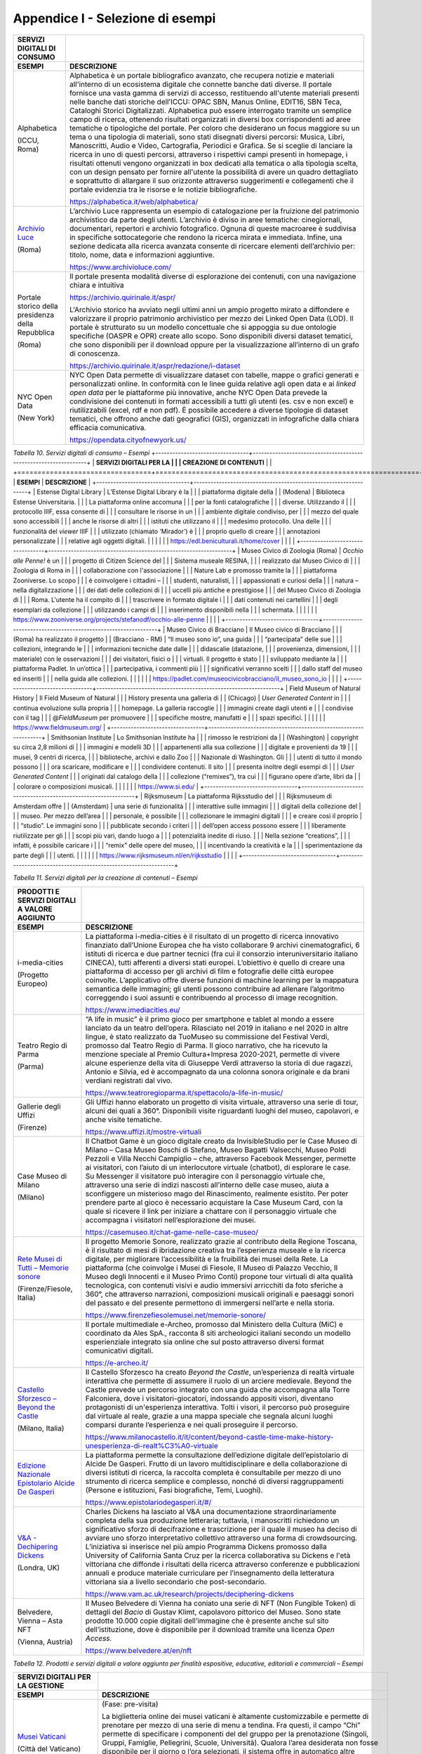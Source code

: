 Appendice I - Selezione di esempi
=================================

+-----------------------------------------+--------------------------------------------------------+
| **SERVIZI DIGITALI DI CONSUMO**         |                                                        |
+=========================================+========================================================+
| **ESEMPI**                              | **DESCRIZIONE**                                        |
+-----------------------------------------+--------------------------------------------------------+
| Alphabetica                             | Alphabetica è un portale                               |
|                                         | bibliografico avanzato, che                            |
| (ICCU, Roma)                            | recupera notizie e materiali                           |
|                                         | all'interno di un ecosistema                           |
|                                         | digitale che connette banche dati                      |
|                                         | diverse. Il portale fornisce una                       |
|                                         | vasta gamma di servizi di                              |
|                                         | accesso, restituendo all'utente                        |
|                                         | materiali presenti nelle banche                        |
|                                         | dati storiche dell’ICCU: OPAC                          |
|                                         | SBN, Manus Online, EDIT16, SBN                         |
|                                         | Teca, Cataloghi Storici                                |
|                                         | Digitalizzati. Alphabetica può                         |
|                                         | essere interrogato tramite un                          |
|                                         | semplice campo di ricerca,                             |
|                                         | ottenendo risultati organizzati                        |
|                                         | in diversi box corrispondenti ad                       |
|                                         | aree tematiche o tipologiche del                       |
|                                         | portale. Per coloro che                                |
|                                         | desiderano un focus maggiore su                        |
|                                         | un tema o una tipologia di                             |
|                                         | materiali, sono stati disegnati                        |
|                                         | diversi percorsi: Musica, Libri,                       |
|                                         | Manoscritti, Audio e Video,                            |
|                                         | Cartografia, Periodici e Grafica.                      |
|                                         | Se si sceglie di lanciare la                           |
|                                         | ricerca in uno di questi                               |
|                                         | percorsi, attraverso i rispettivi                      |
|                                         | campi presenti in homepage, i                          |
|                                         | risultati ottenuti vengono                             |
|                                         | organizzati in box dedicati alla                       |
|                                         | tematica o alla tipologia scelta,                      |
|                                         | con un design pensato per fornire                      |
|                                         | all'utente la possibilità di                           |
|                                         | avere un quadro dettagliato e                          |
|                                         | soprattutto di allargare il suo                        |
|                                         | orizzonte attraverso suggerimenti                      |
|                                         | e collegamenti che il portale                          |
|                                         | evidenzia tra le risorse e le                          |
|                                         | notizie bibliografiche.                                |
|                                         |                                                        |
|                                         | https://alphabetica.it/web/alphabetica/                |
|                                         |                                                        |
+-----------------------------------------+--------------------------------------------------------+
| `Archivio                               | L’archivio Luce rappresenta un                         |
| Luce <https://www.archivioluce.com/>`__ | esempio di catalogazione per la                        |
|                                         | fruizione del patrimonio                               |
| (Roma)                                  | archivistico da parte degli                            |
|                                         | utenti. L’archivio è diviso in                         |
|                                         | aree tematiche: cinegiornali,                          |
|                                         | documentari, repertori e archivio                      |
|                                         | fotografico. Ognuna di queste                          |
|                                         | macroaree è suddivisa in                               |
|                                         | specifiche sottocategorie che                          |
|                                         | rendono la ricerca mirata e                            |
|                                         | immediata. Infine, una sezione                         |
|                                         | dedicata alla ricerca avanzata                         |
|                                         | consente di ricercare elementi                         |
|                                         | dell’archivio per: titolo, nome,                       |
|                                         | data e informazioni aggiuntive.                        |
|                                         |                                                        |
|                                         | https://www.archivioluce.com/                          |
+-----------------------------------------+--------------------------------------------------------+
| Portale storico della presidenza        | Il portale presenta modalità                           |
| della Repubblica                        | diverse di esplorazione dei                            |
|                                         | contenuti, con una navigazione                         |
| (Roma)                                  | chiara e intuitiva                                     |
|                                         |                                                        |
|                                         | https://archivio.quirinale.it/aspr/                    |
|                                         |                                                        |
|                                         | L'Archivio storico ha avviato                          |
|                                         | negli ultimi anni un ampio                             |
|                                         | progetto mirato a diffondere e                         |
|                                         | valorizzare il proprio patrimonio                      |
|                                         | archivistico per mezzo dei Linked                      |
|                                         | Open Data (LOD). Il portale è                          |
|                                         | strutturato su un modello                              |
|                                         | concettuale che si appoggia su                         |
|                                         | due ontologie specifiche (OASPR e                      |
|                                         | OPR) create allo scopo. Sono                           |
|                                         | disponibili diversi dataset                            |
|                                         | tematici, che sono disponibili                         |
|                                         | per il download oppure per la                          |
|                                         | visualizzazione all’interno di un                      |
|                                         | grafo di conoscenza.                                   |
|                                         |                                                        |
|                                         | https://archivio.quirinale.it/aspr/redazione/i-dataset |
|                                         |                                                        |
|                                         |                                                        |
+-----------------------------------------+--------------------------------------------------------+
| NYC Open Data                           | NYC Open Data permette di                              |
|                                         | visualizzare dataset con tabelle,                      |
| (New York)                              | mappe o grafici generati e                             |
|                                         | personalizzati online. In                              |
|                                         | conformità con le linee guida                          |
|                                         | relative agli open data e ai                           |
|                                         | *linked open data* per le                              |
|                                         | piattaforme più innovative, anche                      |
|                                         | NYC Open Data prevede la                               |
|                                         | condivisione dei contenuti in                          |
|                                         | formati accessibili a tutti gli                        |
|                                         | utenti (es. csv e non excel) e                         |
|                                         | riutilizzabili (excel, rdf e non                       |
|                                         | pdf). È possibile accedere a                           |
|                                         | diverse tipologie di dataset                           |
|                                         | tematici, che offrono anche dati                       |
|                                         | geografici (GIS), organizzati in                       |
|                                         | infografiche dalla chiara                              |
|                                         | efficacia comunicativa.                                |
|                                         |                                                        |
|                                         | https://opendata.cityofnewyork.us/                     |
|                                         |                                                        |
+-----------------------------------------+--------------------------------------------------------+

*Tabella 10. Servizi digitali di consumo – Esempi*
+---------------------------------+-----------------------------------------------------------------+
| **SERVIZI DIGITALI PER LA       |                                                                 |
| CREAZIONE DI CONTENUTI**        |                                                                 |
+=================================+=================================================================+
| **ESEMPI**                      | **DESCRIZIONE**                                                 |
+---------------------------------+-----------------------------------------------------------------+
| Estense Digital Library         | L’Estense Digital Library è la                                  |
|                                 | piattaforma digitale della                                      |
| (Modena)                        | Biblioteca Estense Universitaria.                               |
|                                 | La piattaforma online accomuna                                  |
|                                 | per la fonti catalografiche                                     |
|                                 | diverse. Utilizzando il                                         |
|                                 | protocollo IIIF, essa consente di                               |
|                                 | consultare le risorse in un                                     |
|                                 | ambiente digitale condiviso, per                                |
|                                 | mezzo del quale sono accessibili                                |
|                                 | anche le risorse di altri                                       |
|                                 | istituti che utilizzano il                                      |
|                                 | medesimo protocollo. Una delle                                  |
|                                 | funzionalità del *viewer* IIIF                                  |
|                                 | utilizzato (chiamato ‘Mirador’) è                               |
|                                 | proprio quello di creare                                        |
|                                 | annotazioni personalizzate                                      |
|                                 | relative agli oggetti digitali.                                 |
|                                 |                                                                 |
|                                 | https://edl.beniculturali.it/home/cover                         |
|                                 |                                                                 |
+---------------------------------+-----------------------------------------------------------------+
| Museo Civico di Zoologia (Roma) | *Occhio alle Penne!* è un                                       |
|                                 | progetto di Citizen Science del                                 |
|                                 | Sistema museale RESINA,                                         |
|                                 | realizzato dal Museo Civico di                                  |
|                                 | Zoologia di Roma in                                             |
|                                 | collaborazione con l'associazione                               |
|                                 | Nature Lab e promosso tramite la                                |
|                                 | piattaforma Zooniverse. Lo scopo                                |
|                                 | è coinvolgere i cittadini –                                     |
|                                 | studenti, naturalisti,                                          |
|                                 | appassionati e curiosi della                                    |
|                                 | natura – nella digitalizzazione                                 |
|                                 | dei dati delle collezioni di                                    |
|                                 | uccelli più antiche e prestigiose                               |
|                                 | del Museo Civico di Zoologia di                                 |
|                                 | Roma. L'utente ha il compito di                                 |
|                                 | trascrivere in formato digitale i                               |
|                                 | dati contenuti nei cartellini                                   |
|                                 | degli esemplari da collezione                                   |
|                                 | utilizzando i campi di                                          |
|                                 | inserimento disponibili nella                                   |
|                                 | schermata.                                                      |
|                                 |                                                                 |
|                                 | https://www.zooniverse.org/projects/stefanodf/occhio-alle-penne |
|                                 |                                                                 |
+---------------------------------+-----------------------------------------------------------------+
| Museo Civico di Bracciano       | Il Museo civico di Bracciano                                    |
|                                 | (Roma) ha realizzato il progetto                                |
| (Bracciano - RM)                | “Il museo sono io”, una guida                                   |
|                                 | “partecipata” delle sue                                         |
|                                 | collezioni, integrando le                                       |
|                                 | informazioni tecniche date dalle                                |
|                                 | didascalie (datazione,                                          |
|                                 | provenienza, dimensioni,                                        |
|                                 | materiale) con le osservazioni                                  |
|                                 | dei visitatori, fisici o                                        |
|                                 | virtuali. Il progetto è stato                                   |
|                                 | sviluppato mediante la                                          |
|                                 | piattaforma Padlet. In un’ottica                                |
|                                 | partecipativa, i commenti più                                   |
|                                 | significativi verranno scelti                                   |
|                                 | dallo staff del museo ed inseriti                               |
|                                 | nella guida alle collezioni.                                    |
|                                 |                                                                 |
|                                 | https://padlet.com/museocivicobracciano/il_museo_sono_io        |
|                                 |                                                                 |
+---------------------------------+-----------------------------------------------------------------+
| Field Museum of Natural History | Il Field Museum of Natural                                      |
|                                 | History presenta una galleria di                                |
| (Chicago)                       | *User Generated Content* in                                     |
|                                 | continua evoluzione sulla propria                               |
|                                 | homepage. La galleria raccoglie                                 |
|                                 | immagini create dagli utenti e                                  |
|                                 | condivise con il tag                                            |
|                                 | @\ *FieldMuseum* per promuovere                                 |
|                                 | specifiche mostre, manufatti e                                  |
|                                 | spazi specifici.                                                |
|                                 |                                                                 |
|                                 | https://www.fieldmuseum.org/                                    |
+---------------------------------+-----------------------------------------------------------------+
| Smithsonian Institute           | Lo Smithsonian Institute ha                                     |
|                                 | rimosso le restrizioni da                                       |
| (Washington)                    | copyright su circa 2,8 milioni di                               |
|                                 | immagini e modelli 3D                                           |
|                                 | appartenenti alla sua collezione                                |
|                                 | digitale e provenienti da 19                                    |
|                                 | musei, 9 centri di ricerca,                                     |
|                                 | biblioteche, archivi e dallo Zoo                                |
|                                 | Nazionale di Washington. Gli                                    |
|                                 | utenti di tutto il mondo possono                                |
|                                 | ora scaricare, modificare e                                     |
|                                 | condividere contenuti. Il sito                                  |
|                                 | presenta inoltre degli esempi di                                |
|                                 | *User Generated Content*                                        |
|                                 | originati dal catalogo della                                    |
|                                 | collezione (“remixes”), tra cui                                 |
|                                 | figurano opere d’arte, libri da                                 |
|                                 | colorare o composizioni musicali.                               |
|                                 |                                                                 |
|                                 | https://www.si.edu/                                             |
+---------------------------------+-----------------------------------------------------------------+
| Rijksmuseum                     | La piattaforma Rijksstudio del                                  |
|                                 | Rijksmuseum di Amsterdam offre                                  |
| (Amsterdam)                     | una serie di funzionalità                                       |
|                                 | interattive sulle immagini                                      |
|                                 | digitali della collezione del                                   |
|                                 | museo. Per mezzo dell’area                                      |
|                                 | personale, è possibile                                          |
|                                 | collezionare le immagini digitali                               |
|                                 | e creare così il proprio                                        |
|                                 | “studio”. Le immagini sono                                      |
|                                 | pubblicate secondo i criteri                                    |
|                                 | dell’open access possono essere                                 |
|                                 | liberamente riutilizzate per gli                                |
|                                 | scopi più vari, dando luogo a                                   |
|                                 | potenzialità inedite di riuso.                                  |
|                                 | Nella sezione “creations”,                                      |
|                                 | infatti, è possibile caricare i                                 |
|                                 | “remix” delle opere del museo,                                  |
|                                 | incentivando la creatività e la                                 |
|                                 | sperimentazione da parte degli                                  |
|                                 | utenti.                                                         |
|                                 |                                                                 |
|                                 | https://www.rijksmuseum.nl/en/rijksstudio                       |
|                                 |                                                                 |
+---------------------------------+-----------------------------------------------------------------+

*Tabella 11. Servizi digitali per la creazione di contenuti – Esempi*

+---------------------------------------------------------------------------------------------------------------------------+---------------------------------------------------------------------------------------------------------------+
| **PRODOTTI E SERVIZI DIGITALI A                                                                                           |                                                                                                               |
| VALORE AGGIUNTO**                                                                                                         |                                                                                                               |
+===========================================================================================================================+===============================================================================================================+
| **ESEMPI**                                                                                                                | **DESCRIZIONE**                                                                                               |
+---------------------------------------------------------------------------------------------------------------------------+---------------------------------------------------------------------------------------------------------------+
| i-media-cities                                                                                                            | La piattaforma i-media-cities è                                                                               |
|                                                                                                                           | il risultato di un progetto di                                                                                |
| (Progetto Europeo)                                                                                                        | ricerca innovativo finanziato                                                                                 |
|                                                                                                                           | dall’Unione Europea che ha visto                                                                              |
|                                                                                                                           | collaborare 9 archivi                                                                                         |
|                                                                                                                           | cinematografici, 6 istituti di                                                                                |
|                                                                                                                           | ricerca e due partner tecnici                                                                                 |
|                                                                                                                           | (fra cui il consorzio                                                                                         |
|                                                                                                                           | interuniversitario italiano                                                                                   |
|                                                                                                                           | CINECA), tutti afferenti a                                                                                    |
|                                                                                                                           | diversi stati europei.                                                                                        |
|                                                                                                                           | L’obiettivo è quello di creare                                                                                |
|                                                                                                                           | una piattaforma di accesso per                                                                                |
|                                                                                                                           | gli archivi di film e fotografie                                                                              |
|                                                                                                                           | delle città europee coinvolte.                                                                                |
|                                                                                                                           | L’applicativo offre diverse                                                                                   |
|                                                                                                                           | funzioni di machine learning per                                                                              |
|                                                                                                                           | la mappatura semantica delle                                                                                  |
|                                                                                                                           | immagini; gli utenti possono                                                                                  |
|                                                                                                                           | contribuire ad allenare                                                                                       |
|                                                                                                                           | l’algoritmo correggendo i suoi                                                                                |
|                                                                                                                           | assunti e contribuendo al                                                                                     |
|                                                                                                                           | processo di image recognition.                                                                                |
|                                                                                                                           |                                                                                                               |
|                                                                                                                           | https://www.imediacities.eu/                                                                                  |
+---------------------------------------------------------------------------------------------------------------------------+---------------------------------------------------------------------------------------------------------------+
| Teatro Regio di Parma                                                                                                     | “A life in music” è il primo                                                                                  |
|                                                                                                                           | gioco per smartphone e tablet al                                                                              |
| (Parma)                                                                                                                   | mondo a essere lanciato da un                                                                                 |
|                                                                                                                           | teatro dell’opera. Rilasciato nel                                                                             |
|                                                                                                                           | 2019 in italiano e nel 2020 in                                                                                |
|                                                                                                                           | altre lingue, è stato realizzato                                                                              |
|                                                                                                                           | da TuoMuseo su commissione del                                                                                |
|                                                                                                                           | Festival Verdi, promosso dal                                                                                  |
|                                                                                                                           | Teatro Regio di Parma. Il gioco                                                                               |
|                                                                                                                           | narrativo, che ha ricevuto la                                                                                 |
|                                                                                                                           | menzione speciale al Premio                                                                                   |
|                                                                                                                           | Cultura+Impresa 2020-2021,                                                                                    |
|                                                                                                                           | permette di vivere alcune                                                                                     |
|                                                                                                                           | esperienze della vita di Giuseppe                                                                             |
|                                                                                                                           | Verdi attraverso la storia di due                                                                             |
|                                                                                                                           | ragazzi, Antonio e Silvia, ed è                                                                               |
|                                                                                                                           | accompagnato da una colonna                                                                                   |
|                                                                                                                           | sonora originale e da brani                                                                                   |
|                                                                                                                           | verdiani registrati dal vivo.                                                                                 |
|                                                                                                                           |                                                                                                               |
|                                                                                                                           | https://www.teatroregioparma.it/spettacolo/a-life-in-music/                                                   |
|                                                                                                                           |                                                                                                               |
+---------------------------------------------------------------------------------------------------------------------------+---------------------------------------------------------------------------------------------------------------+
| Gallerie degli Uffizi                                                                                                     | Gli Uffizi hanno elaborato un                                                                                 |
|                                                                                                                           | progetto di visita virtuale,                                                                                  |
| (Firenze)                                                                                                                 | attraverso una serie di tour,                                                                                 |
|                                                                                                                           | alcuni dei quali a 360°.                                                                                      |
|                                                                                                                           | Disponibili visite riguardanti                                                                                |
|                                                                                                                           | luoghi del museo, capolavori, e                                                                               |
|                                                                                                                           | anche visite tematiche.                                                                                       |
|                                                                                                                           |                                                                                                               |
|                                                                                                                           | https://www.uffizi.it/mostre-virtuali                                                                         |
|                                                                                                                           |                                                                                                               |
+---------------------------------------------------------------------------------------------------------------------------+---------------------------------------------------------------------------------------------------------------+
| Case Museo di Milano                                                                                                      | Il Chatbot Game è un gioco                                                                                    |
|                                                                                                                           | digitale creato da                                                                                            |
| (Milano)                                                                                                                  | InvisibleStudio per le Case Museo                                                                             |
|                                                                                                                           | di Milano – Casa Museo Boschi di                                                                              |
|                                                                                                                           | Stefano, Museo Bagatti Valsecchi,                                                                             |
|                                                                                                                           | Museo Poldi Pezzoli e Villa                                                                                   |
|                                                                                                                           | Necchi Campiglio – che,                                                                                       |
|                                                                                                                           | attraverso Facebook Messenger,                                                                                |
|                                                                                                                           | permette ai visitatori, con                                                                                   |
|                                                                                                                           | l’aiuto di un interlocutore                                                                                   |
|                                                                                                                           | virtuale (chatbot), di esplorare                                                                              |
|                                                                                                                           | le case. Su Messenger il                                                                                      |
|                                                                                                                           | visitatore può interagire con il                                                                              |
|                                                                                                                           | personaggio virtuale che,                                                                                     |
|                                                                                                                           | attraverso una serie di indizi                                                                                |
|                                                                                                                           | nascosti all’interno delle case                                                                               |
|                                                                                                                           | museo, aiuta a sconfiggere un                                                                                 |
|                                                                                                                           | misterioso mago del Rinascimento,                                                                             |
|                                                                                                                           | realmente esistito. Per poter                                                                                 |
|                                                                                                                           | prendere parte al gioco è                                                                                     |
|                                                                                                                           | necessario acquistare la Case                                                                                 |
|                                                                                                                           | Museum Card, con la quale si                                                                                  |
|                                                                                                                           | ricevere il link per iniziare a                                                                               |
|                                                                                                                           | chattare con il personaggio                                                                                   |
|                                                                                                                           | virtuale che accompagna i                                                                                     |
|                                                                                                                           | visitatori nell’esplorazione dei                                                                              |
|                                                                                                                           | musei.                                                                                                        |
|                                                                                                                           |                                                                                                               |
|                                                                                                                           | https://casemuseo.it/chat-game-nelle-case-museo/                                                              |
|                                                                                                                           |                                                                                                               |
+---------------------------------------------------------------------------------------------------------------------------+---------------------------------------------------------------------------------------------------------------+
| `Rete Musei di Tutti – Memorie                                                                                            | Il progetto Memorie Sonore,                                                                                   |
| sonore <https://www.firenzefiesolemusei.net/memorie-sonore/>`__                                                           | realizzato grazie al contributo                                                                               |
|                                                                                                                           | della Regione Toscana, è il                                                                                   |
| (Firenze/Fiesole, Italia)                                                                                                 | risultato di mesi di ibridazione                                                                              |
|                                                                                                                           | creativa tra l’esperienza museale                                                                             |
|                                                                                                                           | e la ricerca digitale, per                                                                                    |
|                                                                                                                           | migliorare l’accessibilità e la                                                                               |
|                                                                                                                           | fruibilità dei musei della Rete.                                                                              |
|                                                                                                                           | La piattaforma (che coinvolge i                                                                               |
|                                                                                                                           | Musei di Fiesole, Il Museo di                                                                                 |
|                                                                                                                           | Palazzo Vecchio, Il Museo degli                                                                               |
|                                                                                                                           | Innocenti e il Museo Primo Conti)                                                                             |
|                                                                                                                           | propone tour virtuali di alta                                                                                 |
|                                                                                                                           | qualità tecnologica, con                                                                                      |
|                                                                                                                           | contenuti visivi e audio                                                                                      |
|                                                                                                                           | immersivi arricchiti da foto                                                                                  |
|                                                                                                                           | sferiche a 360°, che attraverso                                                                               |
|                                                                                                                           | narrazioni, composizioni musicali                                                                             |
|                                                                                                                           | originali e paesaggi sonori del                                                                               |
|                                                                                                                           | passato e del presente permettono                                                                             |
|                                                                                                                           | di immergersi nell’arte e nella                                                                               |
|                                                                                                                           | storia.                                                                                                       |
|                                                                                                                           |                                                                                                               |
|                                                                                                                           | https://www.firenzefiesolemusei.net/memorie-sonore/                                                           |
+---------------------------------------------------------------------------------------------------------------------------+---------------------------------------------------------------------------------------------------------------+
|                                                                                                                           | Il portale multimediale e-Archeo,                                                                             |
|                                                                                                                           | promosso dal Ministero della                                                                                  |
|                                                                                                                           | Cultura (MiC) e coordinato da                                                                                 |
|                                                                                                                           | Ales SpA., racconta 8 siti                                                                                    |
|                                                                                                                           | archeologici italiani secondo un                                                                              |
|                                                                                                                           | modello esperienziale integrato                                                                               |
|                                                                                                                           | sia online che sul posto                                                                                      |
|                                                                                                                           | attraverso diversi format                                                                                     |
|                                                                                                                           | comunicativi digitali.                                                                                        |
|                                                                                                                           |                                                                                                               |
|                                                                                                                           | https://e-archeo.it/                                                                                          |
+---------------------------------------------------------------------------------------------------------------------------+---------------------------------------------------------------------------------------------------------------+
| `Castello Sforzesco – Beyond the                                                                                          | Il Castello Sforzesco ha creato                                                                               |
| Castle <https://www.milanocastello.it/it/content/beyond-castle-time-make-history-unesperienza-di-realt%C3%A0-virtuale>`__ | *Beyond the Castle*,                                                                                          |
|                                                                                                                           | un’esperienza di realtà virtuale                                                                              |
| (Milano, Italia)                                                                                                          | interattiva che permette di                                                                                   |
|                                                                                                                           | assumere il ruolo di un arciere                                                                               |
|                                                                                                                           | medievale. Beyond the Castle                                                                                  |
|                                                                                                                           | prevede un percorso integrato con                                                                             |
|                                                                                                                           | una guida che accompagna alla                                                                                 |
|                                                                                                                           | Torre Falconiera, dove i                                                                                      |
|                                                                                                                           | visitatori-giocatori, indossando                                                                              |
|                                                                                                                           | appositi visori, diventano                                                                                    |
|                                                                                                                           | protagonisti di un'esperienza                                                                                 |
|                                                                                                                           | interattiva. Tolti i visori, il                                                                               |
|                                                                                                                           | percorso può proseguire dal                                                                                   |
|                                                                                                                           | virtuale al reale, grazie a una                                                                               |
|                                                                                                                           | mappa speciale che segnala alcuni                                                                             |
|                                                                                                                           | luoghi comparsi durante                                                                                       |
|                                                                                                                           | l’esperienza e nei quali                                                                                      |
|                                                                                                                           | proseguire il percorso.                                                                                       |
|                                                                                                                           |                                                                                                               |
|                                                                                                                           | https://www.milanocastello.it/it/content/beyond-castle-time-make-history-unesperienza-di-realt%C3%A0-virtuale |
+---------------------------------------------------------------------------------------------------------------------------+---------------------------------------------------------------------------------------------------------------+
| `Edizione Nazionale Epistolario                                                                                           | La piattaforma permette la                                                                                    |
| Alcide De                                                                                                                 | consultazione dell’edizione                                                                                   |
| Gasperi <https://www.epistolariodegasperi.it/#/>`__                                                                       | digitale dell’epistolario di                                                                                  |
|                                                                                                                           | Alcide De Gasperi. Frutto di un                                                                               |
|                                                                                                                           | lavoro multidisciplinare e della                                                                              |
|                                                                                                                           | collaborazione di diversi                                                                                     |
|                                                                                                                           | istituti di ricerca, la raccolta                                                                              |
|                                                                                                                           | completa è consultabile per mezzo                                                                             |
|                                                                                                                           | di uno strumento di ricerca                                                                                   |
|                                                                                                                           | semplice e complesso, nonché di                                                                               |
|                                                                                                                           | diversi raggruppamenti (Persone e                                                                             |
|                                                                                                                           | istituzioni, Fasi biografiche,                                                                                |
|                                                                                                                           | Temi, Luoghi).                                                                                                |
|                                                                                                                           |                                                                                                               |
|                                                                                                                           | https://www.epistolariodegasperi.it/#/                                                                        |
+---------------------------------------------------------------------------------------------------------------------------+---------------------------------------------------------------------------------------------------------------+
| `V&A - Dechipering                                                                                                        | Charles Dickens ha lasciato al                                                                                |
| Dickens <https://www.vam.ac.uk/research/projects/deciphering-dickens>`__                                                  | V&A una documentazione                                                                                        |
|                                                                                                                           | straordinariamente completa della                                                                             |
| (Londra, UK)                                                                                                              | sua produzione letteraria;                                                                                    |
|                                                                                                                           | tuttavia, i manoscritti                                                                                       |
|                                                                                                                           | richiedono un significativo                                                                                   |
|                                                                                                                           | sforzo di decifrazione e                                                                                      |
|                                                                                                                           | trascrizione per il quale il                                                                                  |
|                                                                                                                           | museo ha deciso di avviare uno                                                                                |
|                                                                                                                           | sforzo interpretativo collettivo                                                                              |
|                                                                                                                           | attraverso una forma di                                                                                       |
|                                                                                                                           | crowdsourcing. L’iniziativa si                                                                                |
|                                                                                                                           | inserisce nel più ampio Programma                                                                             |
|                                                                                                                           | Dickens promosso dalla University                                                                             |
|                                                                                                                           | of California Santa Cruz per la                                                                               |
|                                                                                                                           | ricerca collaborativa su Dickens                                                                              |
|                                                                                                                           | e l'età vittoriana che diffonde i                                                                             |
|                                                                                                                           | risultati della ricerca                                                                                       |
|                                                                                                                           | attraverso conferenze e                                                                                       |
|                                                                                                                           | pubblicazioni annuali e produce                                                                               |
|                                                                                                                           | materiale curriculare per                                                                                     |
|                                                                                                                           | l’insegnamento della letteratura                                                                              |
|                                                                                                                           | vittoriana sia a livello                                                                                      |
|                                                                                                                           | secondario che post-secondario.                                                                               |
|                                                                                                                           |                                                                                                               |
|                                                                                                                           | https://www.vam.ac.uk/research/projects/deciphering-dickens                                                   |
+---------------------------------------------------------------------------------------------------------------------------+---------------------------------------------------------------------------------------------------------------+
| Belvedere, Vienna – Asta NFT                                                                                              | Il Museo Belvedere di Vienna ha                                                                               |
|                                                                                                                           | coniato una serie di NFT (Non                                                                                 |
| (Vienna, Austria)                                                                                                         | Fungible Token) di dettagli del                                                                               |
|                                                                                                                           | *Bacio* di Gustav Klimt,                                                                                      |
|                                                                                                                           | capolavoro pittorico del Museo.                                                                               |
|                                                                                                                           | Sono state prodotte 10.000 copie                                                                              |
|                                                                                                                           | digitali dell’immagine che è                                                                                  |
|                                                                                                                           | presente anche sul sito                                                                                       |
|                                                                                                                           | dell’istituzione, dove è                                                                                      |
|                                                                                                                           | disponibile per il download                                                                                   |
|                                                                                                                           | tramite una licenza *Open                                                                                     |
|                                                                                                                           | Access.*                                                                                                      |
|                                                                                                                           |                                                                                                               |
|                                                                                                                           | https://www.belvedere.at/en/nft                                                                               |
+---------------------------------------------------------------------------------------------------------------------------+---------------------------------------------------------------------------------------------------------------+

*Tabella 12. Prodotti e servizi digitali a valore aggiunto per finalità
espositive, educative, editoriali e commerciali – Esempi*

+----------------------------------------------------------------------------------------------------------------+-----------------------------------------------------------------------------------------------------+
| **SERVIZI DIGITALI PER LA                                                                                      |                                                                                                     |
| GESTIONE**                                                                                                     |                                                                                                     |
+================================================================================================================+=====================================================================================================+
| **ESEMPI**                                                                                                     | **DESCRIZIONE**                                                                                     |
+----------------------------------------------------------------------------------------------------------------+-----------------------------------------------------------------------------------------------------+
| `Musei                                                                                                         | (Fase: pre-visita)                                                                                  |
| Vaticani <https://tickets.museivaticani.va/home>`__                                                            |                                                                                                     |
|                                                                                                                | La biglietteria online dei musei                                                                    |
| (Città del Vaticano)                                                                                           | vaticani è altamente                                                                                |
|                                                                                                                | customizzabile e permette di                                                                        |
|                                                                                                                | prenotare per mezzo di una serie                                                                    |
|                                                                                                                | di menu a tendina. Fra questi, il                                                                   |
|                                                                                                                | campo “Chi” permette di                                                                             |
|                                                                                                                | specificare i componenti del del                                                                    |
|                                                                                                                | gruppo per la prenotazione                                                                          |
|                                                                                                                | (Singoli, Gruppi, Famiglie,                                                                         |
|                                                                                                                | Pellegrini, Scuole, Università).                                                                    |
|                                                                                                                | Qualora l’area desiderata non                                                                       |
|                                                                                                                | fosse disponibile per il giorno o                                                                   |
|                                                                                                                | l’ora selezionati, il sistema                                                                       |
|                                                                                                                | offre in automatico altre                                                                           |
|                                                                                                                | possibilità di visita (Musei                                                                        |
|                                                                                                                | Vaticani, Giardini Vaticani, Aree                                                                   |
|                                                                                                                | Archeologiche, Residenza di                                                                         |
|                                                                                                                | Castel Gandolfo).                                                                                   |
|                                                                                                                |                                                                                                     |
|                                                                                                                | https://tickets.museivaticani.va/home                                                               |
+----------------------------------------------------------------------------------------------------------------+-----------------------------------------------------------------------------------------------------+
| `Parco Archeologico della Valle                                                                                | (Fase: pre-visita)                                                                                  |
| dei                                                                                                            |                                                                                                     |
| Templi <https://www.parcovalledeitempli.it/>`__                                                                | Il sito web del parco                                                                               |
|                                                                                                                | archeologico, nella sezione                                                                         |
| (Agrigento, Italia)                                                                                            | *visita*, offre informazioni                                                                        |
|                                                                                                                | puntuali suddivise per categorie:                                                                   |
|                                                                                                                | orari, biglietti, visite guidate                                                                    |
|                                                                                                                | per singoli, audioguide, visite                                                                     |
|                                                                                                                | guidate per gruppi, Valle da                                                                        |
|                                                                                                                | Scoprire Card, prenotazioni e                                                                       |
|                                                                                                                | bookshop. Il sito offre la                                                                          |
|                                                                                                                | possibilità di acquistare i                                                                         |
|                                                                                                                | biglietti online per le diverse                                                                     |
|                                                                                                                | aree del sito archeologico,                                                                         |
|                                                                                                                | nonché di prenotare carrozzine                                                                      |
|                                                                                                                | elettriche e audioguide.                                                                            |
|                                                                                                                |                                                                                                     |
|                                                                                                                | https://www.parcovalledeitempli.it/                                                                 |
+----------------------------------------------------------------------------------------------------------------+-----------------------------------------------------------------------------------------------------+
| `Pepper – Palazzo Ducale di                                                                                    | (Fase: durante la visita)                                                                           |
| Genova <https://palazzoducale.genova.it/>`__\ (Genova,                                                         |                                                                                                     |
| Italia)                                                                                                        | L’iniziativa è stata promossa da                                                                    |
|                                                                                                                | Costa Crociere Foundation che ha                                                                    |
|                                                                                                                | fornito alla Fondazione Palazzo                                                                     |
|                                                                                                                | Ducale due robot umanoidi                                                                           |
|                                                                                                                | *Pepper*, prodotti da SoftBank                                                                      |
|                                                                                                                | Robotics. I robot sono capaci di                                                                    |
|                                                                                                                | conversare, comprendere e reagire                                                                   |
|                                                                                                                | alle emozioni, muoversi                                                                             |
|                                                                                                                | autonomamente e riconoscere le                                                                      |
|                                                                                                                | voci. Posizionati rispettivamente                                                                   |
|                                                                                                                | nella biglietteria del Palazzo e                                                                    |
|                                                                                                                | nello spazio antistante                                                                             |
|                                                                                                                | l’ingresso alle mostre, si                                                                          |
|                                                                                                                | attivano ogni qualvolta una                                                                         |
|                                                                                                                | persona è nelle loro vicinanze,                                                                     |
|                                                                                                                | richiamandone l’attenzione con lo                                                                   |
|                                                                                                                | sguardo e con piccoli movimenti.                                                                    |
|                                                                                                                | I robot interagiscono sia in                                                                        |
|                                                                                                                | lingua italiana che in inglese.                                                                     |
|                                                                                                                |                                                                                                     |
|                                                                                                                | http://palazzorealegenova.beniculturali.it/all-events/piacere-pepper/                               |
|                                                                                                                |                                                                                                     |
+----------------------------------------------------------------------------------------------------------------+-----------------------------------------------------------------------------------------------------+
| `Parco archeologico di Paestum e                                                                               | (Fasi: durante/post-visita)                                                                         |
| Velia –                                                                                                        |                                                                                                     |
| HERA <https://www.museopaestum.beniculturali.it/sistema-hera-paestum/>`__                                      | La piattaforma HERA è stata                                                                         |
|                                                                                                                | ideata per organizzare operazioni                                                                   |
| (Paestum, Italia)                                                                                              | di gestione, fruizione e studio                                                                     |
|                                                                                                                | legate all’immenso patrimonio del                                                                   |
|                                                                                                                | Parco archeologico di Paestum e                                                                     |
|                                                                                                                | Velia. La piattaforma offre                                                                         |
|                                                                                                                | diverse funzionalità legate alla                                                                    |
|                                                                                                                | gestione del patrimonio mobile                                                                      |
|                                                                                                                | gestibili tramite back-end da                                                                       |
|                                                                                                                | parte dell’istituto; diverse                                                                        |
|                                                                                                                | altre funzionalità, anche rivolte                                                                   |
|                                                                                                                | al pubblico, possono essere                                                                         |
|                                                                                                                | gestite mediante applicativi                                                                        |
|                                                                                                                | specifici. L’utente può navigare                                                                    |
|                                                                                                                | attraverso la piattaforma,                                                                          |
|                                                                                                                | visualizzare i cataloghi,                                                                           |
|                                                                                                                | navigare nei depositi                                                                               |
|                                                                                                                | digitalizzati ed esplorare la                                                                       |
|                                                                                                                | pianta dell’antica città.                                                                           |
|                                                                                                                |                                                                                                     |
|                                                                                                                | https://www.museopaestum.beniculturali.it/sistema-hera-paestum/                                     |
+----------------------------------------------------------------------------------------------------------------+-----------------------------------------------------------------------------------------------------+
| `Servizio di prestito                                                                                          | (Fase: pre/post - visita)                                                                           |
| interbibliotecario e fornitura di                                                                              |                                                                                                     |
| documenti ILL                                                                                                  | ILL SBN (Inter Library Loan SBN)                                                                    |
| SBN <https://www.iccu.sbn.it/it/ILL-SBN/>`__                                                                   | è un servizio nazionale di                                                                          |
|                                                                                                                | prestito interbibliotecario e                                                                       |
| (ICCU, Roma, Italia)                                                                                           | fornitura documenti accessibile                                                                     |
|                                                                                                                | gratuitamente su Internet e                                                                         |
|                                                                                                                | rivolto ai bibliotecari e agli                                                                      |
|                                                                                                                | utenti finali.                                                                                      |
|                                                                                                                |                                                                                                     |
|                                                                                                                | Il servizio gestisce il prestito                                                                    |
|                                                                                                                | interbibliotecario, la fornitura                                                                    |
|                                                                                                                | di un documento in fotocopia o in                                                                   |
|                                                                                                                | formato elettronico e la                                                                            |
|                                                                                                                | richiesta di preventivi di spesa.                                                                   |
|                                                                                                                |                                                                                                     |
|                                                                                                                | Al servizio si accede mediante                                                                      |
|                                                                                                                | una piattaforma interamente                                                                         |
|                                                                                                                | digitale, dove l’utente può                                                                         |
|                                                                                                                | verificare la disponibilità dei                                                                     |
|                                                                                                                | titoli di interesse, gestire le                                                                     |
|                                                                                                                | pratiche di prenotazione e                                                                          |
|                                                                                                                | controllare lo stato di                                                                             |
|                                                                                                                | avanzamento della procedura.                                                                        |
|                                                                                                                |                                                                                                     |
|                                                                                                                | https://www.iccu.sbn.it/it/ILL-SBN/                                                                 |
+----------------------------------------------------------------------------------------------------------------+-----------------------------------------------------------------------------------------------------+
| `Museo di Storia Naturale                                                                                      | (Fase: post-visita)                                                                                 |
| dell’Università di                                                                                             |                                                                                                     |
| Pisa <https://www.msn.unipi.it/wp-content/uploads/2020/08/ANALISI_CUSTOMER_SATISFACTION_MSN_UNIPI_2019.pdf>`__ | Il Museo di Storia Naturale                                                                         |
|                                                                                                                | procede sistematicamente con                                                                        |
| (Pisa, Italia)                                                                                                 | l’analisi del gradimento dei                                                                        |
|                                                                                                                | diversi pubblici utilizzando come                                                                   |
|                                                                                                                | base il questionario proposto da                                                                    |
|                                                                                                                | Regione Toscana.                                                                                    |
|                                                                                                                |                                                                                                     |
|                                                                                                                | Nel 2019 l’indagine ha permesso                                                                     |
|                                                                                                                | di raccogliere ed elaborare i                                                                       |
|                                                                                                                | dati riguardanti il profilo                                                                         |
|                                                                                                                | socio-anagrafico, le modalità di                                                                    |
|                                                                                                                | fruizione del Museo e il livello                                                                    |
|                                                                                                                | di gradimento dell’esperienza.                                                                      |
|                                                                                                                |                                                                                                     |
|                                                                                                                | Inoltre, il gradimento del                                                                          |
|                                                                                                                | pubblico è stato valutato                                                                           |
|                                                                                                                | attraverso l’analisi dei commenti                                                                   |
|                                                                                                                | sui social e tramite le attività                                                                    |
|                                                                                                                | di valutazione con tecniche                                                                         |
|                                                                                                                | partecipative che hanno coinvolto                                                                   |
|                                                                                                                | il pubblico per indagare                                                                            |
|                                                                                                                | specifici aspetti della struttura                                                                   |
|                                                                                                                | museale.                                                                                            |
|                                                                                                                |                                                                                                     |
|                                                                                                                | Il questionario è stato                                                                             |
|                                                                                                                | somministrato nel corso del 2019                                                                    |
|                                                                                                                | ottenendo un totale di 526                                                                          |
|                                                                                                                | questionari compilati.                                                                              |
|                                                                                                                |                                                                                                     |
|                                                                                                                | La ricerca ha rappresentato un                                                                      |
|                                                                                                                | punto di partenza innovativo per                                                                    |
|                                                                                                                | sviluppare nuove strategie di                                                                       |
|                                                                                                                | coinvolgimento verso i pubblici                                                                     |
|                                                                                                                | del Museo, per migliorare e                                                                         |
|                                                                                                                | orientare i servizi offerti sui                                                                     |
|                                                                                                                | bisogni reali dei visitatori                                                                        |
|                                                                                                                | dando organicità alle attuali                                                                       |
|                                                                                                                | pratiche di soddisfazione dei                                                                       |
|                                                                                                                | visitatori.                                                                                         |
|                                                                                                                |                                                                                                     |
|                                                                                                                | https://www.msn.unipi.it/wp-content/uploads/2020/08/ANALISI_CUSTOMER_SATISFACTION_MSN_UNIPI_2019.pd |
|                                                                                                                | f                                                                                                   |
+----------------------------------------------------------------------------------------------------------------+-----------------------------------------------------------------------------------------------------+
| `Gallerie degli Uffizi – shop                                                                                  | Le Gallerie degli Uffizi offrono                                                                    |
| online <https://shop.uffizi.it/>`                                                                              | un servizio di shop online                                                                          |
| __                                                                                                             | fornito di numerose categorie di                                                                    |
|                                                                                                                | prodotti del brand delle Gallerie                                                                   |
| (Firenze, Italia)                                                                                              | degli Uffizi – giochi, libri,                                                                       |
|                                                                                                                | borse, nonché prodotti di alto                                                                      |
|                                                                                                                | artigianato frutto di                                                                               |
|                                                                                                                | collaborazioni con altre realtà                                                                     |
|                                                                                                                | fiorentine. Lo shop offre                                                                           |
|                                                                                                                | consigli d’acquisto e consente                                                                      |
|                                                                                                                | l’acquisto con carta di credito e                                                                   |
|                                                                                                                | Paypal tramite un’interfaccia                                                                       |
|                                                                                                                | semplice e intuitiva.                                                                               |
|                                                                                                                |                                                                                                     |
|                                                                                                                | https://shop.uffizi.it/                                                                             |
+----------------------------------------------------------------------------------------------------------------+-----------------------------------------------------------------------------------------------------+

*Tabella 13. Servizi digitali per la gestione – Esempi*
